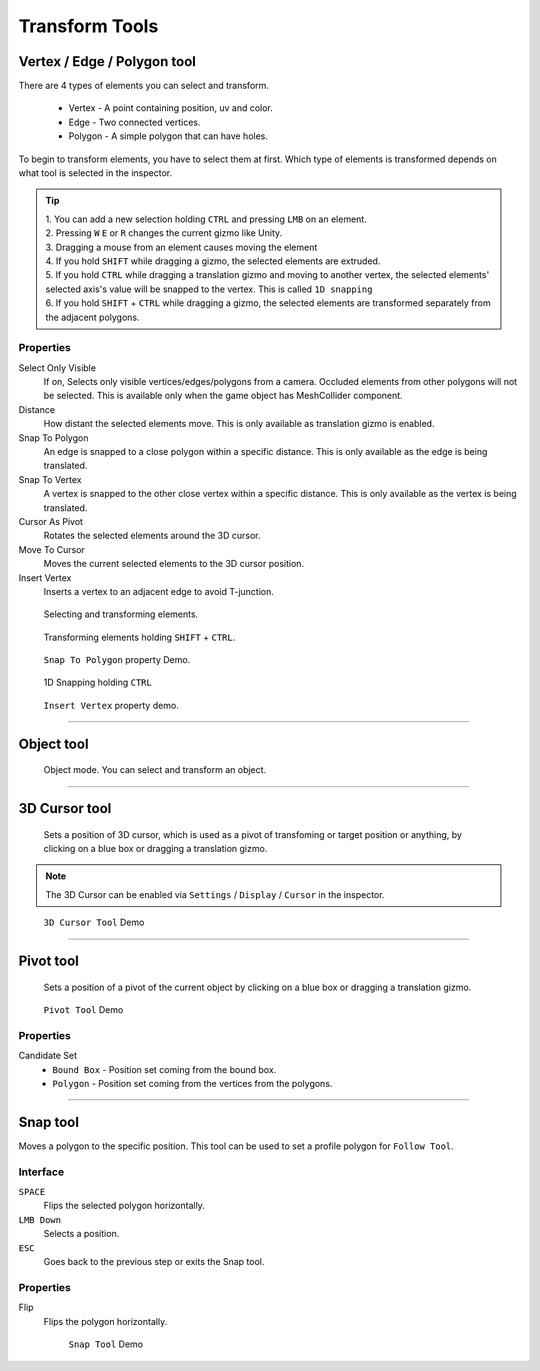 ################
Transform Tools
################

Vertex / Edge / Polygon tool
=============================

There are 4 types of elements you can select and transform.

 • Vertex - A point containing position, uv and color.
 • Edge - Two connected vertices.
 • Polygon - A simple polygon that can have holes.

To begin to transform elements, you have to select them at first. Which type of elements is transformed depends on what tool is selected in the inspector.

.. tip::

   | 1. You can add a new selection holding ``CTRL`` and pressing ``LMB`` on an element.
   | 2. Pressing ``W`` ``E`` or ``R`` changes the current gizmo like Unity.
   | 3. Dragging a mouse from an element causes moving the element
   | 4. If you hold ``SHIFT`` while dragging a gizmo, the selected elements are extruded.
   | 5. If you hold ``CTRL`` while dragging a translation gizmo and moving to another vertex, the selected elements' selected axis's value will be snapped to the vertex. This is called ``1D snapping``
   | 6. If you hold ``SHIFT`` + ``CTRL`` while dragging a gizmo, the selected elements are transformed separately from the adjacent polygons.   

Properties
-----------

Select Only Visible
 If on, Selects only visible vertices/edges/polygons from a camera. Occluded elements from other polygons will not be selected. This is available only when the game object has MeshCollider component.

Distance
 How distant the selected elements move. This is only available as translation gizmo is enabled.

Snap To Polygon
 An edge is snapped to a close polygon within a specific distance. This is only available as the edge is being translated.

Snap To Vertex
 A vertex is snapped to the other close vertex within a specific distance. This is only available as the vertex is being translated.

Cursor As Pivot
 Rotates the selected elements around the 3D cursor.

Move To Cursor
 Moves the current selected elements to the 3D cursor position.

Insert Vertex
 Inserts a vertex to an adjacent edge to avoid T-junction.

.. figure:: /images/UModeler_TransformTool_v2.gif
   :scale: 95 %

   Selecting and transforming elements.

.. figure:: /images/UModeler_TransformHoldingShift_v2.gif
   :scale: 95 %

   Transforming elements holding ``SHIFT`` + ``CTRL``.

.. figure:: /images/UModeler_TransformTool_SnapEdgeToPolygon.gif
   :scale: 95 %

   ``Snap To Polygon`` property Demo.

.. figure:: /images/UModeler_VertexTool_1dSnapping.gif
   :scale: 95 %

   1D Snapping holding ``CTRL``

.. figure:: /images/UModeler_TransformTool_InsertVertexProperty.gif
   :scale: 95 %

   ``Insert Vertex`` property demo.

----------------------------------------------------------------------------------------------------------------------

Object tool
============
 Object mode. You can select and transform an object.

----------------------------------------------------------------------------------------------------------------------

.. _3DCursorTool:

3D Cursor tool
===============
 Sets a position of 3D cursor, which is used as a pivot of transfoming or target position or anything, by clicking on a blue box or dragging a translation gizmo.

.. note::

   | The 3D Cursor can be enabled via ``Settings`` / ``Display`` / ``Cursor`` in the inspector.

.. figure:: /images/UModeler_3DCursorTool.gif
   :scale: 95 %

   ``3D Cursor Tool`` Demo

----------------------------------------------------------------------------------------------------------------------

.. _PivotTool:

Pivot tool
============
 Sets a position of a pivot of the current object by clicking on a blue box or dragging a translation gizmo.

.. figure:: /images/UModeler_pivottool.gif
   :scale: 95 %

   ``Pivot Tool`` Demo

Properties
-----------

Candidate Set
 * ``Bound Box`` - Position set coming from the bound box.
 * ``Polygon`` - Position set coming from the vertices from the polygons.

----------------------------------------------------------------------------------------------------------------------

.. _SnapTool:

Snap tool
==========

Moves a polygon to the specific position. This tool can be used to set a profile polygon for ``Follow Tool``.

Interface
-----------
``SPACE``
 Flips the selected polygon horizontally.

``LMB Down``
 Selects a position.

``ESC``
 Goes back to the previous step or exits the Snap tool.

Properties
-----------

Flip
 Flips the polygon horizontally.

 .. figure:: /images/UModeler_snaptool.gif
   :scale: 95 %

   ``Snap Tool`` Demo